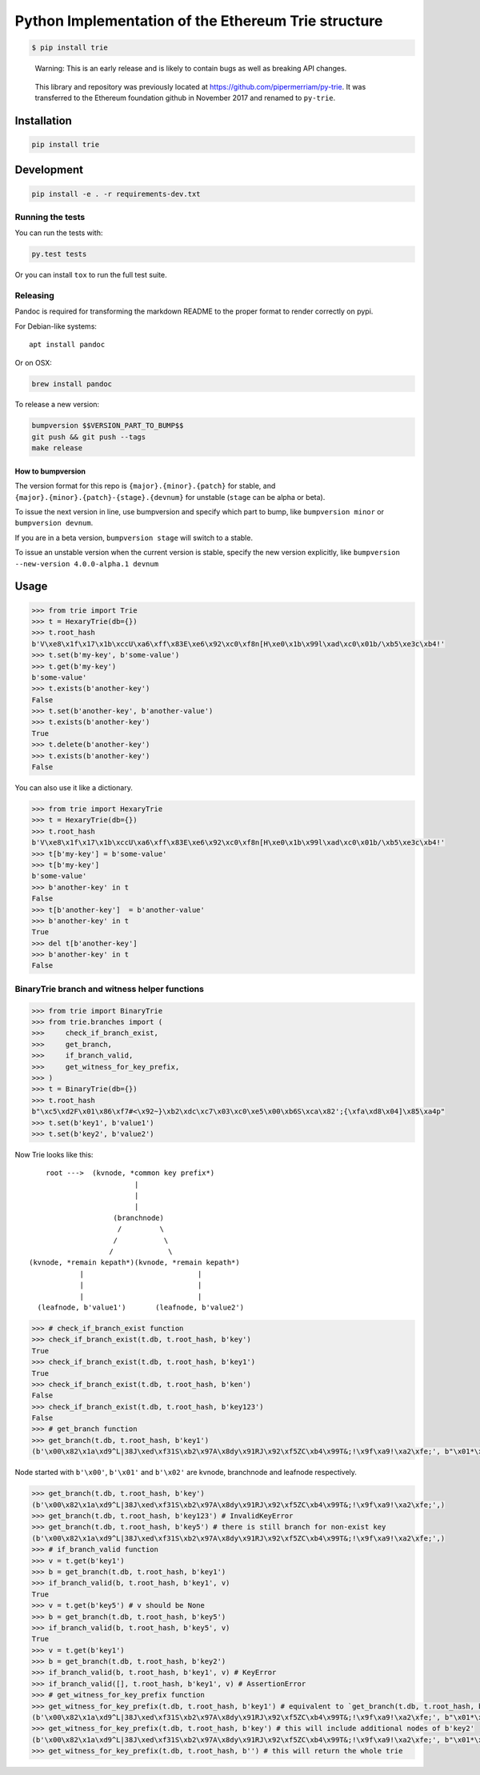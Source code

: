 Python Implementation of the Ethereum Trie structure
====================================================

.. code:: shell

    $ pip install trie

..

    Warning: This is an early release and is likely to contain bugs as
    well as breaking API changes.

..

    This library and repository was previously located at
    https://github.com/pipermerriam/py-trie. It was transferred to the
    Ethereum foundation github in November 2017 and renamed to
    ``py-trie``.

Installation
------------

.. code:: sh

    pip install trie

Development
-----------

.. code:: sh

    pip install -e . -r requirements-dev.txt

Running the tests
~~~~~~~~~~~~~~~~~

You can run the tests with:

.. code:: sh

    py.test tests

Or you can install ``tox`` to run the full test suite.

Releasing
~~~~~~~~~

Pandoc is required for transforming the markdown README to the proper
format to render correctly on pypi.

For Debian-like systems:

::

    apt install pandoc

Or on OSX:

.. code:: sh

    brew install pandoc

To release a new version:

.. code:: sh

    bumpversion $$VERSION_PART_TO_BUMP$$
    git push && git push --tags
    make release

How to bumpversion
^^^^^^^^^^^^^^^^^^

The version format for this repo is ``{major}.{minor}.{patch}`` for
stable, and ``{major}.{minor}.{patch}-{stage}.{devnum}`` for unstable
(``stage`` can be alpha or beta).

To issue the next version in line, use bumpversion and specify which
part to bump, like ``bumpversion minor`` or ``bumpversion devnum``.

If you are in a beta version, ``bumpversion stage`` will switch to a
stable.

To issue an unstable version when the current version is stable, specify
the new version explicitly, like
``bumpversion --new-version 4.0.0-alpha.1 devnum``

Usage
-----

.. code:: python

    >>> from trie import Trie
    >>> t = HexaryTrie(db={})
    >>> t.root_hash
    b'V\xe8\x1f\x17\x1b\xccU\xa6\xff\x83E\xe6\x92\xc0\xf8n[H\xe0\x1b\x99l\xad\xc0\x01b/\xb5\xe3c\xb4!'
    >>> t.set(b'my-key', b'some-value')
    >>> t.get(b'my-key')
    b'some-value'
    >>> t.exists(b'another-key')
    False
    >>> t.set(b'another-key', b'another-value')
    >>> t.exists(b'another-key')
    True
    >>> t.delete(b'another-key')
    >>> t.exists(b'another-key')
    False

You can also use it like a dictionary.

.. code:: python

    >>> from trie import HexaryTrie
    >>> t = HexaryTrie(db={})
    >>> t.root_hash
    b'V\xe8\x1f\x17\x1b\xccU\xa6\xff\x83E\xe6\x92\xc0\xf8n[H\xe0\x1b\x99l\xad\xc0\x01b/\xb5\xe3c\xb4!'
    >>> t[b'my-key'] = b'some-value'
    >>> t[b'my-key']
    b'some-value'
    >>> b'another-key' in t
    False
    >>> t[b'another-key']  = b'another-value'
    >>> b'another-key' in t
    True
    >>> del t[b'another-key']
    >>> b'another-key' in t
    False

BinaryTrie branch and witness helper functions
~~~~~~~~~~~~~~~~~~~~~~~~~~~~~~~~~~~~~~~~~~~~~~

.. code:: python

    >>> from trie import BinaryTrie
    >>> from trie.branches import (
    >>>     check_if_branch_exist,
    >>>     get_branch,
    >>>     if_branch_valid,
    >>>     get_witness_for_key_prefix,
    >>> )
    >>> t = BinaryTrie(db={})
    >>> t.root_hash
    b"\xc5\xd2F\x01\x86\xf7#<\x92~}\xb2\xdc\xc7\x03\xc0\xe5\x00\xb6S\xca\x82';{\xfa\xd8\x04]\x85\xa4p"
    >>> t.set(b'key1', b'value1')
    >>> t.set(b'key2', b'value2')

Now Trie looks like this:

::

        root --->  (kvnode, *common key prefix*)
                             |
                             |
                             |
                        (branchnode)
                         /         \
                        /           \
                       /             \
    (kvnode, *remain kepath*)(kvnode, *remain kepath*)
                |                           |
                |                           |
                |                           |
      (leafnode, b'value1')       (leafnode, b'value2')

.. code:: python

    >>> # check_if_branch_exist function
    >>> check_if_branch_exist(t.db, t.root_hash, b'key')
    True
    >>> check_if_branch_exist(t.db, t.root_hash, b'key1')
    True
    >>> check_if_branch_exist(t.db, t.root_hash, b'ken')
    False
    >>> check_if_branch_exist(t.db, t.root_hash, b'key123')
    False
    >>> # get_branch function
    >>> get_branch(t.db, t.root_hash, b'key1')
    (b'\x00\x82\x1a\xd9^L|38J\xed\xf31S\xb2\x97A\x8dy\x91RJ\x92\xf5ZC\xb4\x99T&;!\x9f\xa9!\xa2\xfe;', b"\x01*\xaccxH\x89\x08}\x93|\xda\xb9\r\x9b\x82\x8b\xb2Y\xbc\x10\xb9\x88\xf40\xef\xed\x8b'\x13\xbc\xa5\xccYGb\xc2\x8db\x88lPs@)\x86v\xd7B\xf7\xd3X\x93\xc9\xf0\xfd\xae\xe0`j#\x0b\xca;\xf8", b'\x00\x11\x8aEL3\x839E\xbd\xc4G\xd1xj\x0fxWu\xcb\xf6\xf3\xf2\x8e7!M\xca\x1c/\xd7\x7f\xed\xc6', b'\x02value1')

Node started with ``b'\x00'``, ``b'\x01'`` and ``b'\x02'`` are kvnode,
branchnode and leafnode respectively.

.. code:: python

    >>> get_branch(t.db, t.root_hash, b'key')
    (b'\x00\x82\x1a\xd9^L|38J\xed\xf31S\xb2\x97A\x8dy\x91RJ\x92\xf5ZC\xb4\x99T&;!\x9f\xa9!\xa2\xfe;',)
    >>> get_branch(t.db, t.root_hash, b'key123') # InvalidKeyError
    >>> get_branch(t.db, t.root_hash, b'key5') # there is still branch for non-exist key
    (b'\x00\x82\x1a\xd9^L|38J\xed\xf31S\xb2\x97A\x8dy\x91RJ\x92\xf5ZC\xb4\x99T&;!\x9f\xa9!\xa2\xfe;',)
    >>> # if_branch_valid function
    >>> v = t.get(b'key1')
    >>> b = get_branch(t.db, t.root_hash, b'key1')
    >>> if_branch_valid(b, t.root_hash, b'key1', v)
    True
    >>> v = t.get(b'key5') # v should be None
    >>> b = get_branch(t.db, t.root_hash, b'key5')
    >>> if_branch_valid(b, t.root_hash, b'key5', v)
    True
    >>> v = t.get(b'key1')
    >>> b = get_branch(t.db, t.root_hash, b'key2')
    >>> if_branch_valid(b, t.root_hash, b'key1', v) # KeyError
    >>> if_branch_valid([], t.root_hash, b'key1', v) # AssertionError
    >>> # get_witness_for_key_prefix function
    >>> get_witness_for_key_prefix(t.db, t.root_hash, b'key1') # equivalent to `get_branch(t.db, t.root_hash, b'key1')`
    (b'\x00\x82\x1a\xd9^L|38J\xed\xf31S\xb2\x97A\x8dy\x91RJ\x92\xf5ZC\xb4\x99T&;!\x9f\xa9!\xa2\xfe;', b"\x01*\xaccxH\x89\x08}\x93|\xda\xb9\r\x9b\x82\x8b\xb2Y\xbc\x10\xb9\x88\xf40\xef\xed\x8b'\x13\xbc\xa5\xccYGb\xc2\x8db\x88lPs@)\x86v\xd7B\xf7\xd3X\x93\xc9\xf0\xfd\xae\xe0`j#\x0b\xca;\xf8", b'\x00\x11\x8aEL3\x839E\xbd\xc4G\xd1xj\x0fxWu\xcb\xf6\xf3\xf2\x8e7!M\xca\x1c/\xd7\x7f\xed\xc6', b'\x02value1')
    >>> get_witness_for_key_prefix(t.db, t.root_hash, b'key') # this will include additional nodes of b'key2'
    (b'\x00\x82\x1a\xd9^L|38J\xed\xf31S\xb2\x97A\x8dy\x91RJ\x92\xf5ZC\xb4\x99T&;!\x9f\xa9!\xa2\xfe;', b"\x01*\xaccxH\x89\x08}\x93|\xda\xb9\r\x9b\x82\x8b\xb2Y\xbc\x10\xb9\x88\xf40\xef\xed\x8b'\x13\xbc\xa5\xccYGb\xc2\x8db\x88lPs@)\x86v\xd7B\xf7\xd3X\x93\xc9\xf0\xfd\xae\xe0`j#\x0b\xca;\xf8", b'\x00\x11\x8aEL3\x839E\xbd\xc4G\xd1xj\x0fxWu\xcb\xf6\xf3\xf2\x8e7!M\xca\x1c/\xd7\x7f\xed\xc6', b'\x02value1', b'\x00\x10O\xa9\x0b\x1c!_`<\xb5^\x98D\x89\x17\x148\xac\xda&\xb3P\xf6\x06[\x1b9\xc09\xbas\x85\xf5', b'\x02value2')
    >>> get_witness_for_key_prefix(t.db, t.root_hash, b'') # this will return the whole trie


